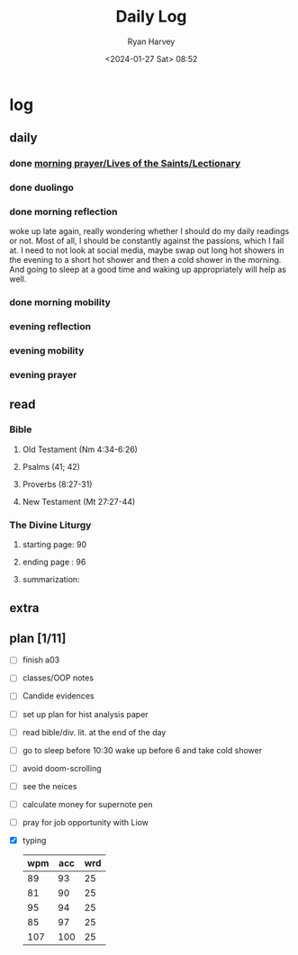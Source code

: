 #+title: Daily Log
#+author: Ryan Harvey
#+date: <2024-01-27 Sat> 08:52
* log 
** daily
*** done [[https://goarch.org][morning prayer/Lives of the Saints/Lectionary]]
*** done duolingo
*** done morning reflection
woke up late again, really wondering whether I should do my daily readings or not. Most of all, I should be constantly against the passions, which I fail at. I need to not look at social media, maybe swap out long hot showers in the evening to a short hot shower and then a cold shower in the morning. And going to sleep at a good time and waking up appropriately will help as well.
*** done morning mobility
*** evening reflection
*** evening mobility
*** evening prayer
** read
*** Bible 
**** Old Testament (Nm 4:34-6:26)
**** Psalms (41; 42)
**** Proverbs (8:27-31)
**** New Testament (Mt 27:27-44)
*** The Divine Liturgy
**** starting page: 90
**** ending page  : 96
**** summarization: 
** extra
** plan [1/11]
- [ ] finish a03
- [ ] classes/OOP notes
- [ ] Candide evidences
- [ ] set up plan for hist analysis paper
- [ ] read bible/div. lit. at the end of the day
- [ ] go to sleep before 10:30 wake up before 6 and take cold shower
- [ ] avoid doom-scrolling
- [ ] see the neices
- [ ] calculate money for supernote pen
- [ ] pray for job opportunity with Liow
- [X] typing
  | wpm | acc | wrd |
  |-----+-----+-----|
  |  89 |  93 |  25 |
  |  81 |  90 |  25 |
  |  95 |  94 |  25 |
  |  85 |  97 |  25 |
  | 107 | 100 |  25 |

